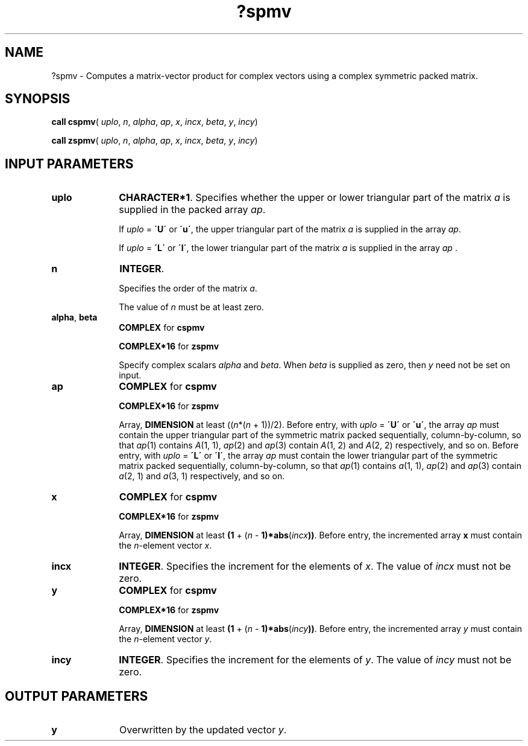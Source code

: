 .\" Copyright (c) 2002 \- 2008 Intel Corporation
.\" All rights reserved.
.\"
.TH ?spmv 3 "Intel Corporation" "Copyright(C) 2002 \- 2008" "Intel(R) Math Kernel Library"
.SH NAME
?spmv \- Computes a matrix-vector product for complex vectors using a complex symmetric packed matrix.
.SH SYNOPSIS
.PP
\fBcall cspmv\fR( \fIuplo\fR, \fIn\fR, \fIalpha\fR, \fIap\fR, \fIx\fR, \fIincx\fR, \fIbeta\fR, \fIy\fR, \fIincy\fR)
.PP
\fBcall zspmv\fR( \fIuplo\fR, \fIn\fR, \fIalpha\fR, \fIap\fR, \fIx\fR, \fIincx\fR, \fIbeta\fR, \fIy\fR, \fIincy\fR)
.SH INPUT PARAMETERS

.TP 10
\fBuplo\fR
.NL
\fBCHARACTER*1\fR. Specifies whether the upper or lower triangular part of the matrix \fIa\fR is supplied in the packed array \fIap\fR.
.IP
If \fIuplo\fR = \fB\'U\'\fR or \fB\'u\'\fR, the upper triangular part of the matrix \fIa\fR is supplied in the array \fIap\fR. 
.IP
If \fIuplo\fR = \fB\'L\'\fR or \fB\'l\'\fR, the lower triangular part of the matrix \fIa\fR is supplied in the array \fIap\fR .
.TP 10
\fBn\fR
.NL
\fBINTEGER\fR.
.IP
Specifies the order of the matrix \fIa\fR.
.IP
The value of \fIn\fR must be at least zero.
.TP 10
\fBalpha\fR, \fBbeta\fR
.NL
\fBCOMPLEX\fR for \fBcspmv\fR
.IP
\fBCOMPLEX*16\fR for \fBzspmv\fR
.IP
Specify complex scalars \fIalpha\fR and \fIbeta\fR. When \fIbeta\fR is supplied as zero, then \fIy\fR need not be set on input.
.TP 10
\fBap\fR
.NL
\fBCOMPLEX\fR for \fBcspmv\fR
.IP
\fBCOMPLEX*16\fR for \fBzspmv\fR
.IP
Array, \fBDIMENSION\fR at least ((\fIn\fR*(\fIn\fR + 1))/2). Before entry, with \fIuplo\fR = \fB\'U\'\fR or \fB\'u\'\fR, the array \fIap\fR must contain the upper triangular part of the symmetric matrix packed sequentially, column-by-column, so that \fIap\fR(1) contains \fIA\fR(1, 1), \fIap\fR(2) and \fIap\fR(3) contain \fIA\fR(1, 2) and \fIA\fR(2, 2) respectively, and so on. Before entry, with \fIuplo\fR = \fB\'L\'\fR or \fB\'l\'\fR, the array \fIap\fR must contain the lower triangular part of the symmetric matrix packed sequentially, column-by-column, so that \fIap\fR(1) contains \fIa\fR(1, 1), \fIap\fR(2) and \fIap\fR(3) contain \fIa\fR(2, 1) and \fIa\fR(3, 1) respectively, and so on.
.TP 10
\fBx\fR
.NL
\fBCOMPLEX\fR for \fBcspmv\fR
.IP
\fBCOMPLEX*16\fR for \fBzspmv\fR
.IP
Array, \fBDIMENSION\fR at least \fB(1\fR + (\fIn\fR - \fB1)*abs\fR(\fIincx\fR\fB))\fR. Before entry, the incremented array \fBx\fR must contain the \fIn\fR-element vector \fIx\fR.
.TP 10
\fBincx\fR
.NL
\fBINTEGER\fR. Specifies the increment for the elements of \fIx\fR. The value of \fIincx\fR must not be zero.
.TP 10
\fBy\fR
.NL
\fBCOMPLEX\fR for \fBcspmv\fR
.IP
\fBCOMPLEX*16\fR for \fBzspmv\fR
.IP
Array, \fBDIMENSION\fR at least \fB(1\fR + (\fIn\fR - \fB1)*abs\fR(\fIincy\fR\fB))\fR. Before entry, the incremented array \fIy\fR must contain the \fIn\fR-element vector \fIy\fR.
.TP 10
\fBincy\fR
.NL
\fBINTEGER\fR. Specifies the increment for the elements of \fIy\fR. The value of \fIincy\fR must not be zero.
.SH OUTPUT PARAMETERS

.TP 10
\fBy\fR
.NL
Overwritten by the updated vector \fIy\fR.
